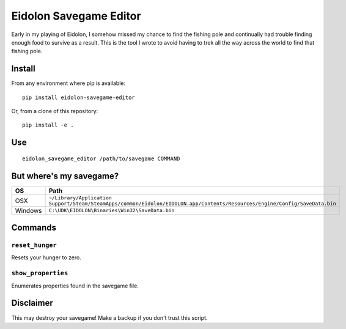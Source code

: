 Eidolon Savegame Editor
=======================

Early in my playing of Eidolon, I somehow missed my chance to find the
fishing pole and continually had trouble finding enough food to survive
as a result.  This is the tool I wrote to avoid having to trek all
the way across the world to find that fishing pole.

Install
-------

From any environment where pip is available::

    pip install eidolon-savegame-editor

Or, from a clone of this repository::

    pip install -e .

Use
---

::

    eidolon_savegame_editor /path/to/savegame COMMAND

But where's my savegame?
------------------------

+---------+----------------------------------------------------------------------------------------------------------------------------+
| OS      | Path                                                                                                                       |
+=========+============================================================================================================================+
| OSX     | ``~/Library/Application Support/Steam/SteamApps/common/Eidolon/EIDOLON.app/Contents/Resources/Engine/Config/SaveData.bin`` |
+---------+----------------------------------------------------------------------------------------------------------------------------+
| Windows | ``C:\UDK\EIDOLON\Binaries\Win32\SaveData.bin``                                                                             |
+---------+----------------------------------------------------------------------------------------------------------------------------+

Commands
--------

``reset_hunger``
~~~~~~~~~~~~~~~~

Resets your hunger to zero.

``show_properties``
~~~~~~~~~~~~~~~~~~~

Enumerates properties found in the savegame file.


Disclaimer
----------

This may destroy your savegame!  Make a backup if you don't trust this script.

